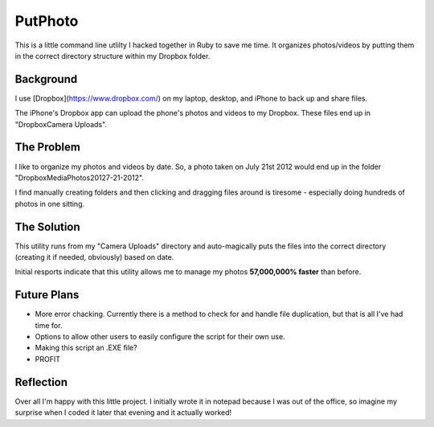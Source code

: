 ########
PutPhoto
########

This is a little command line utlilty I hacked together in Ruby to save me time. It organizes photos/videos by putting them in the correct directory structure within my Dropbox folder.

Background
==========

I use [Dropbox](https://www.dropbox.com/) on my laptop, desktop, and iPhone to back up and share files.

The iPhone's Dropbox app can upload the phone's photos and videos to my Dropbox. These files end up in "Dropbox\Camera Uploads".

The Problem
===========

I like to organize my photos and videos by date. So, a photo taken on July 21st 2012 would end up in the folder "Dropbox\Media\Photos\2012\7-21-2012".

I find manually creating folders and then clicking and dragging files around is tiresome - especially doing hundreds of photos in one sitting.

The Solution
============

This utility runs from my "Camera Uploads" directory and auto-magically puts the files into the correct directory (creating it if needed, obviously) based on date.

Initial resports indicate that this utility allows me to manage my photos **57,000,000% faster** than before.

Future Plans
============

- More error chacking. Currently there is a method to check for and handle file duplication, but that is all I've had time for.
- Options to allow other users to easily configure the script for their own use.
- Making this script an .EXE file?
- PROFIT

Reflection
==========

Over all I'm happy with this little project. I initially wrote it in notepad because I was out of the office, so imagine my surprise when I coded it later that evening and it actually worked!